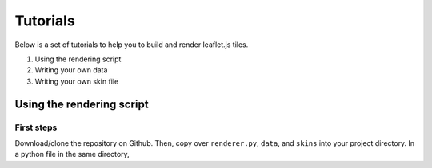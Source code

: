 Tutorials
=========

Below is a set of tutorials to help you to build and render leaflet.js tiles.

1. Using the rendering script
2. Writing your own data
3. Writing your own skin file

Using the rendering script
--------------------------

First steps
^^^^^^^^^^^

Download/clone the repository on Github. Then, copy over ``renderer.py``, ``data``, and ``skins`` into your project directory.
In a python file in the same directory,
